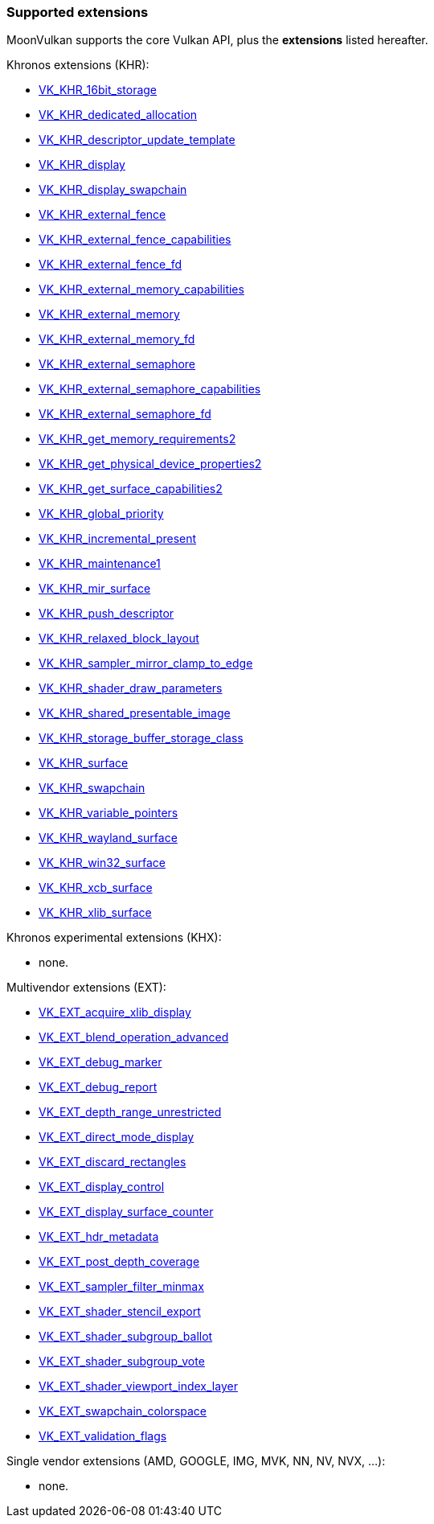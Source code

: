 
[[extensions]]
=== Supported extensions

MoonVulkan supports the core Vulkan API, plus the *extensions* listed hereafter.

Khronos extensions (KHR):

* https://www.khronos.org/registry/vulkan/specs/1.0-extensions/html/vkspec.html#VK_KHR_16bit_storage[VK_KHR_16bit_storage]
//@@VK_KHR_android_surface
* https://www.khronos.org/registry/vulkan/specs/1.0-extensions/html/vkspec.html#VK_KHR_dedicated_allocation[VK_KHR_dedicated_allocation]
* https://www.khronos.org/registry/vulkan/specs/1.0-extensions/html/vkspec.html#VK_KHR_descriptor_update_template[VK_KHR_descriptor_update_template]
* https://www.khronos.org/registry/vulkan/specs/1.0-extensions/html/vkspec.html#VK_KHR_display[VK_KHR_display]
* https://www.khronos.org/registry/vulkan/specs/1.0-extensions/html/vkspec.html#VK_KHR_display_swapchain[VK_KHR_display_swapchain]
* https://www.khronos.org/registry/vulkan/specs/1.0-extensions/html/vkspec.html#VK_KHR_external_fence[VK_KHR_external_fence]
* https://www.khronos.org/registry/vulkan/specs/1.0-extensions/html/vkspec.html#VK_KHR_external_fence_capabilities[VK_KHR_external_fence_capabilities]
* https://www.khronos.org/registry/vulkan/specs/1.0-extensions/html/vkspec.html#VK_KHR_external_fence_fd[VK_KHR_external_fence_fd]
//@@VK_KHR_external_fence_win32
* https://www.khronos.org/registry/vulkan/specs/1.0-extensions/html/vkspec.html#VK_KHR_external_memory_capabilities[VK_KHR_external_memory_capabilities]
* https://www.khronos.org/registry/vulkan/specs/1.0-extensions/html/vkspec.html#VK_KHR_external_memory[VK_KHR_external_memory]
* https://www.khronos.org/registry/vulkan/specs/1.0-extensions/html/vkspec.html#VK_KHR_external_memory_fd[VK_KHR_external_memory_fd]
//@@VK_KHR_external_memory_win32
* https://www.khronos.org/registry/vulkan/specs/1.0-extensions/html/vkspec.html#VK_KHR_external_semaphore[VK_KHR_external_semaphore]
* https://www.khronos.org/registry/vulkan/specs/1.0-extensions/html/vkspec.html#VK_KHR_external_semaphore_capabilities[VK_KHR_external_semaphore_capabilities]
* https://www.khronos.org/registry/vulkan/specs/1.0-extensions/html/vkspec.html#VK_KHR_external_semaphore_fd[VK_KHR_external_semaphore_fd]
//@@VK_KHR_external_semaphore_win32
* https://www.khronos.org/registry/vulkan/specs/1.0-extensions/html/vkspec.html#VK_KHR_get_memory_requirements2[VK_KHR_get_memory_requirements2]
* https://www.khronos.org/registry/vulkan/specs/1.0-extensions/html/vkspec.html#VK_KHR_get_physical_device_properties2[VK_KHR_get_physical_device_properties2]
* https://www.khronos.org/registry/vulkan/specs/1.0-extensions/html/vkspec.html#VK_KHR_get_surface_capabilities2[VK_KHR_get_surface_capabilities2]
* https://www.khronos.org/registry/vulkan/specs/1.0-extensions/html/vkspec.html#VK_KHR_global_priority[VK_KHR_global_priority]
* https://www.khronos.org/registry/vulkan/specs/1.0-extensions/html/vkspec.html#VK_KHR_incremental_present[VK_KHR_incremental_present]
* https://www.khronos.org/registry/vulkan/specs/1.0-extensions/html/vkspec.html#VK_KHR_maintenance1[VK_KHR_maintenance1]
* https://www.khronos.org/registry/vulkan/specs/1.0-extensions/html/vkspec.html#VK_KHR_mir_surface[VK_KHR_mir_surface]
* https://www.khronos.org/registry/vulkan/specs/1.0-extensions/html/vkspec.html#VK_KHR_push_descriptor[VK_KHR_push_descriptor]
* https://www.khronos.org/registry/vulkan/specs/1.0-extensions/html/vkspec.html#VK_KHR_relaxed_block_layout[VK_KHR_relaxed_block_layout]
* https://www.khronos.org/registry/vulkan/specs/1.0-extensions/html/vkspec.html#VK_KHR_sampler_mirror_clamp_to_edge[VK_KHR_sampler_mirror_clamp_to_edge]
* https://www.khronos.org/registry/vulkan/specs/1.0-extensions/html/vkspec.html#VK_KHR_shader_draw_parameters[VK_KHR_shader_draw_parameters]
* https://www.khronos.org/registry/vulkan/specs/1.0-extensions/html/vkspec.html#VK_KHR_shared_presentable_image[VK_KHR_shared_presentable_image]
* https://www.khronos.org/registry/vulkan/specs/1.0-extensions/html/vkspec.html#VK_KHR_storage_buffer_storage_class[VK_KHR_storage_buffer_storage_class]
* https://www.khronos.org/registry/vulkan/specs/1.0-extensions/html/vkspec.html#VK_KHR_surface[VK_KHR_surface]
* https://www.khronos.org/registry/vulkan/specs/1.0-extensions/html/vkspec.html#VK_KHR_swapchain[VK_KHR_swapchain]
* https://www.khronos.org/registry/vulkan/specs/1.0-extensions/html/vkspec.html#VK_KHR_variable_pointers[VK_KHR_variable_pointers]
* https://www.khronos.org/registry/vulkan/specs/1.0-extensions/html/vkspec.html#VK_KHR_wayland_surface[VK_KHR_wayland_surface]
//@@VK_KHR_win32_keyed_mutex
* https://www.khronos.org/registry/vulkan/specs/1.0-extensions/html/vkspec.html#VK_KHR_win32_surface[VK_KHR_win32_surface]
* https://www.khronos.org/registry/vulkan/specs/1.0-extensions/html/vkspec.html#VK_KHR_xcb_surface[VK_KHR_xcb_surface]
* https://www.khronos.org/registry/vulkan/specs/1.0-extensions/html/vkspec.html#VK_KHR_xlib_surface[VK_KHR_xlib_surface]

Khronos experimental extensions (KHX):

* none.

Multivendor extensions (EXT):

* https://www.khronos.org/registry/vulkan/specs/1.0-extensions/html/vkspec.html#VK_EXT_acquire_xlib_display[VK_EXT_acquire_xlib_display]
* https://www.khronos.org/registry/vulkan/specs/1.0-extensions/html/vkspec.html#VK_EXT_blend_operation_advanced[VK_EXT_blend_operation_advanced]
* https://www.khronos.org/registry/vulkan/specs/1.0-extensions/html/vkspec.html#VK_EXT_debug_marker[VK_EXT_debug_marker]
* https://www.khronos.org/registry/vulkan/specs/1.0-extensions/html/vkspec.html#VK_EXT_debug_report[VK_EXT_debug_report]
* https://www.khronos.org/registry/vulkan/specs/1.0-extensions/html/vkspec.html#VK_EXT_depth_range_unrestricted[VK_EXT_depth_range_unrestricted]
* https://www.khronos.org/registry/vulkan/specs/1.0-extensions/html/vkspec.html#VK_EXT_direct_mode_display[VK_EXT_direct_mode_display]
* https://www.khronos.org/registry/vulkan/specs/1.0-extensions/html/vkspec.html#VK_EXT_discard_rectangles[VK_EXT_discard_rectangles]
* https://www.khronos.org/registry/vulkan/specs/1.0-extensions/html/vkspec.html#VK_EXT_display_control[VK_EXT_display_control]
* https://www.khronos.org/registry/vulkan/specs/1.0-extensions/html/vkspec.html#VK_EXT_display_surface_counter[VK_EXT_display_surface_counter]
* https://www.khronos.org/registry/vulkan/specs/1.0-extensions/html/vkspec.html#VK_EXT_hdr_metadata[VK_EXT_hdr_metadata]
* https://www.khronos.org/registry/vulkan/specs/1.0-extensions/html/vkspec.html#VK_EXT_post_depth_coverage[VK_EXT_post_depth_coverage]
* https://www.khronos.org/registry/vulkan/specs/1.0-extensions/html/vkspec.html#VK_EXT_sampler_filter_minmax[VK_EXT_sampler_filter_minmax]
* https://www.khronos.org/registry/vulkan/specs/1.0-extensions/html/vkspec.html#VK_EXT_shader_stencil_export[VK_EXT_shader_stencil_export]
* https://www.khronos.org/registry/vulkan/specs/1.0-extensions/html/vkspec.html#VK_EXT_shader_subgroup_ballot[VK_EXT_shader_subgroup_ballot]
* https://www.khronos.org/registry/vulkan/specs/1.0-extensions/html/vkspec.html#VK_EXT_shader_subgroup_vote[VK_EXT_shader_subgroup_vote]
* https://www.khronos.org/registry/vulkan/specs/1.0-extensions/html/vkspec.html#VK_EXT_shader_viewport_index_layer[VK_EXT_shader_viewport_index_layer]
* https://www.khronos.org/registry/vulkan/specs/1.0-extensions/html/vkspec.html#VK_EXT_swapchain_colorspace[VK_EXT_swapchain_colorspace]
* https://www.khronos.org/registry/vulkan/specs/1.0-extensions/html/vkspec.html#VK_EXT_validation_flags[VK_EXT_validation_flags]




Single vendor extensions (AMD, GOOGLE, IMG, MVK, NN, NV, NVX, ...):

* none.

////
* https://www.khronos.org/registry/vulkan/specs/1.0-extensions/html/vkspec.html#[]
////

